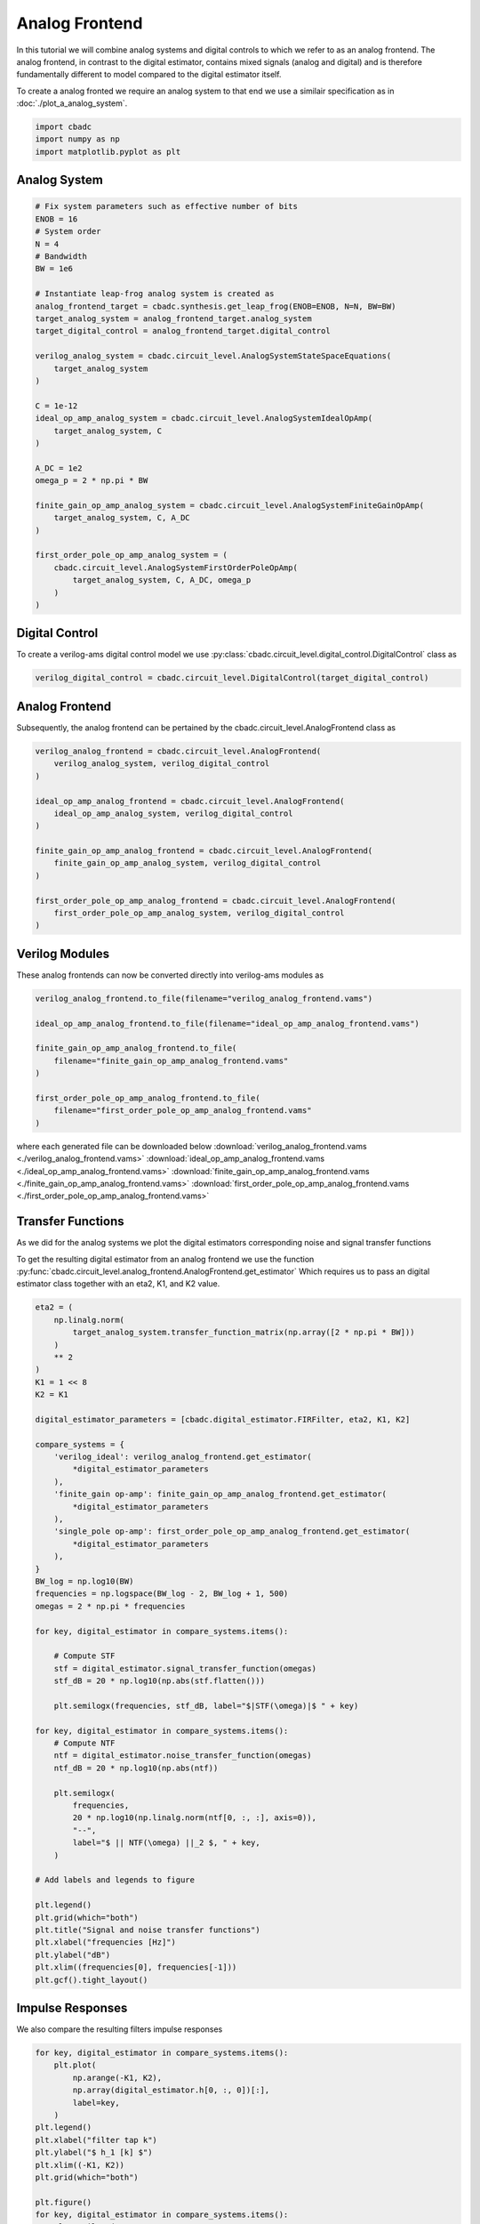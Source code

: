 
.. DO NOT EDIT.
.. THIS FILE WAS AUTOMATICALLY GENERATED BY SPHINX-GALLERY.
.. TO MAKE CHANGES, EDIT THE SOURCE PYTHON FILE:
.. "tutorials/c_circuit_level/plot_b_analog_frontend.py"
.. LINE NUMBERS ARE GIVEN BELOW.

.. only:: html

    .. note::
        :class: sphx-glr-download-link-note

        Click :ref:`here <sphx_glr_download_tutorials_c_circuit_level_plot_b_analog_frontend.py>`
        to download the full example code

.. rst-class:: sphx-glr-example-title

.. _sphx_glr_tutorials_c_circuit_level_plot_b_analog_frontend.py:


======================
Analog Frontend
======================

In this tutorial we will combine analog systems and digital controls
to which we refer to as an analog frontend. The analog frontend, in
contrast to the digital estimator, contains mixed signals (analog and digital)
and is therefore fundamentally different to model compared to the
digital estimator itself.

To create a analog fronted we require an analog system
to that end we use a similair specification as in
:doc:`./plot_a_analog_system`.

.. GENERATED FROM PYTHON SOURCE LINES 16-21

.. code-block:: default


    import cbadc
    import numpy as np
    import matplotlib.pyplot as plt








.. GENERATED FROM PYTHON SOURCE LINES 22-24

Analog System
---------------

.. GENERATED FROM PYTHON SOURCE LINES 24-59

.. code-block:: default


    # Fix system parameters such as effective number of bits
    ENOB = 16
    # System order
    N = 4
    # Bandwidth
    BW = 1e6

    # Instantiate leap-frog analog system is created as
    analog_frontend_target = cbadc.synthesis.get_leap_frog(ENOB=ENOB, N=N, BW=BW)
    target_analog_system = analog_frontend_target.analog_system
    target_digital_control = analog_frontend_target.digital_control

    verilog_analog_system = cbadc.circuit_level.AnalogSystemStateSpaceEquations(
        target_analog_system
    )

    C = 1e-12
    ideal_op_amp_analog_system = cbadc.circuit_level.AnalogSystemIdealOpAmp(
        target_analog_system, C
    )

    A_DC = 1e2
    omega_p = 2 * np.pi * BW

    finite_gain_op_amp_analog_system = cbadc.circuit_level.AnalogSystemFiniteGainOpAmp(
        target_analog_system, C, A_DC
    )

    first_order_pole_op_amp_analog_system = (
        cbadc.circuit_level.AnalogSystemFirstOrderPoleOpAmp(
            target_analog_system, C, A_DC, omega_p
        )
    )








.. GENERATED FROM PYTHON SOURCE LINES 60-66

Digital Control
-----------------------------

To create a verilog-ams digital control model
we use :py:class:`cbadc.circuit_level.digital_control.DigitalControl` class
as

.. GENERATED FROM PYTHON SOURCE LINES 66-69

.. code-block:: default


    verilog_digital_control = cbadc.circuit_level.DigitalControl(target_digital_control)








.. GENERATED FROM PYTHON SOURCE LINES 70-75

Analog Frontend
------------------

Subsequently, the analog frontend can be pertained by the cbadc.circuit_level.AnalogFrontend
class as

.. GENERATED FROM PYTHON SOURCE LINES 75-92

.. code-block:: default


    verilog_analog_frontend = cbadc.circuit_level.AnalogFrontend(
        verilog_analog_system, verilog_digital_control
    )

    ideal_op_amp_analog_frontend = cbadc.circuit_level.AnalogFrontend(
        ideal_op_amp_analog_system, verilog_digital_control
    )

    finite_gain_op_amp_analog_frontend = cbadc.circuit_level.AnalogFrontend(
        finite_gain_op_amp_analog_system, verilog_digital_control
    )

    first_order_pole_op_amp_analog_frontend = cbadc.circuit_level.AnalogFrontend(
        first_order_pole_op_amp_analog_system, verilog_digital_control
    )








.. GENERATED FROM PYTHON SOURCE LINES 93-98

Verilog Modules
------------------

These analog frontends can now be converted directly into verilog-ams
modules as

.. GENERATED FROM PYTHON SOURCE LINES 98-111

.. code-block:: default


    verilog_analog_frontend.to_file(filename="verilog_analog_frontend.vams")

    ideal_op_amp_analog_frontend.to_file(filename="ideal_op_amp_analog_frontend.vams")

    finite_gain_op_amp_analog_frontend.to_file(
        filename="finite_gain_op_amp_analog_frontend.vams"
    )

    first_order_pole_op_amp_analog_frontend.to_file(
        filename="first_order_pole_op_amp_analog_frontend.vams"
    )





.. rst-class:: sphx-glr-script-out

 Out:

 .. code-block:: none

    /Users/hammal/miniforge3/lib/python3.9/site-packages/cbadc/circuit_level/op_amp/resistor_network.py:61: RuntimeWarning: divide by zero encountered in double_scalars
      f"[out_{i}] \u2248 [{', '.join([f'{1/a:.2e}' for a in self.G[i, :]])}] [in_{i}]"




.. GENERATED FROM PYTHON SOURCE LINES 112-117

where each generated file can be downloaded below
:download:`verilog_analog_frontend.vams <./verilog_analog_frontend.vams>`
:download:`ideal_op_amp_analog_frontend.vams <./ideal_op_amp_analog_frontend.vams>`
:download:`finite_gain_op_amp_analog_frontend.vams <./finite_gain_op_amp_analog_frontend.vams>`
:download:`first_order_pole_op_amp_analog_frontend.vams <./first_order_pole_op_amp_analog_frontend.vams>`

.. GENERATED FROM PYTHON SOURCE LINES 120-130

Transfer Functions
------------------

As we did for the analog systems we plot the digital estimators corresponding
noise and signal transfer functions

To get the resulting digital estimator from an analog frontend we use the
function :py:func:`cbadc.circuit_level.analog_frontend.AnalogFrontend.get_estimator`
Which requires us to pass an digital estimator class together with an eta2, K1, and
K2 value.

.. GENERATED FROM PYTHON SOURCE LINES 130-187

.. code-block:: default


    eta2 = (
        np.linalg.norm(
            target_analog_system.transfer_function_matrix(np.array([2 * np.pi * BW]))
        )
        ** 2
    )
    K1 = 1 << 8
    K2 = K1

    digital_estimator_parameters = [cbadc.digital_estimator.FIRFilter, eta2, K1, K2]

    compare_systems = {
        'verilog_ideal': verilog_analog_frontend.get_estimator(
            *digital_estimator_parameters
        ),
        'finite_gain op-amp': finite_gain_op_amp_analog_frontend.get_estimator(
            *digital_estimator_parameters
        ),
        'single_pole op-amp': first_order_pole_op_amp_analog_frontend.get_estimator(
            *digital_estimator_parameters
        ),
    }
    BW_log = np.log10(BW)
    frequencies = np.logspace(BW_log - 2, BW_log + 1, 500)
    omegas = 2 * np.pi * frequencies

    for key, digital_estimator in compare_systems.items():

        # Compute STF
        stf = digital_estimator.signal_transfer_function(omegas)
        stf_dB = 20 * np.log10(np.abs(stf.flatten()))

        plt.semilogx(frequencies, stf_dB, label="$|STF(\omega)|$ " + key)

    for key, digital_estimator in compare_systems.items():
        # Compute NTF
        ntf = digital_estimator.noise_transfer_function(omegas)
        ntf_dB = 20 * np.log10(np.abs(ntf))

        plt.semilogx(
            frequencies,
            20 * np.log10(np.linalg.norm(ntf[0, :, :], axis=0)),
            "--",
            label="$ || NTF(\omega) ||_2 $, " + key,
        )

    # Add labels and legends to figure

    plt.legend()
    plt.grid(which="both")
    plt.title("Signal and noise transfer functions")
    plt.xlabel("frequencies [Hz]")
    plt.ylabel("dB")
    plt.xlim((frequencies[0], frequencies[-1]))
    plt.gcf().tight_layout()




.. image-sg:: /tutorials/c_circuit_level/images/sphx_glr_plot_b_analog_frontend_001.png
   :alt: Signal and noise transfer functions
   :srcset: /tutorials/c_circuit_level/images/sphx_glr_plot_b_analog_frontend_001.png
   :class: sphx-glr-single-img





.. GENERATED FROM PYTHON SOURCE LINES 188-192

Impulse Responses
------------------

We also compare the resulting filters impulse responses

.. GENERATED FROM PYTHON SOURCE LINES 192-218

.. code-block:: default


    for key, digital_estimator in compare_systems.items():
        plt.plot(
            np.arange(-K1, K2),
            np.array(digital_estimator.h[0, :, 0])[:],
            label=key,
        )
    plt.legend()
    plt.xlabel("filter tap k")
    plt.ylabel("$ h_1 [k] $")
    plt.xlim((-K1, K2))
    plt.grid(which="both")

    plt.figure()
    for key, digital_estimator in compare_systems.items():
        plt.semilogy(
            np.arange(-K1, K2),
            np.abs(np.array(digital_estimator.h[0, :, 0]))[:],
            label=key,
        )
    plt.legend()
    plt.xlabel("filter tap k")
    plt.ylabel("$| h_1 [k] \|$")
    plt.xlim((-K1, K2))
    plt.grid(which="both")




.. rst-class:: sphx-glr-horizontal


    *

      .. image-sg:: /tutorials/c_circuit_level/images/sphx_glr_plot_b_analog_frontend_002.png
         :alt: plot b analog frontend
         :srcset: /tutorials/c_circuit_level/images/sphx_glr_plot_b_analog_frontend_002.png
         :class: sphx-glr-multi-img

    *

      .. image-sg:: /tutorials/c_circuit_level/images/sphx_glr_plot_b_analog_frontend_003.png
         :alt: plot b analog frontend
         :srcset: /tutorials/c_circuit_level/images/sphx_glr_plot_b_analog_frontend_003.png
         :class: sphx-glr-multi-img






.. rst-class:: sphx-glr-timing

   **Total running time of the script:** ( 0 minutes  25.581 seconds)


.. _sphx_glr_download_tutorials_c_circuit_level_plot_b_analog_frontend.py:


.. only :: html

 .. container:: sphx-glr-footer
    :class: sphx-glr-footer-example



  .. container:: sphx-glr-download sphx-glr-download-python

     :download:`Download Python source code: plot_b_analog_frontend.py <plot_b_analog_frontend.py>`



  .. container:: sphx-glr-download sphx-glr-download-jupyter

     :download:`Download Jupyter notebook: plot_b_analog_frontend.ipynb <plot_b_analog_frontend.ipynb>`


.. only:: html

 .. rst-class:: sphx-glr-signature

    `Gallery generated by Sphinx-Gallery <https://sphinx-gallery.github.io>`_
